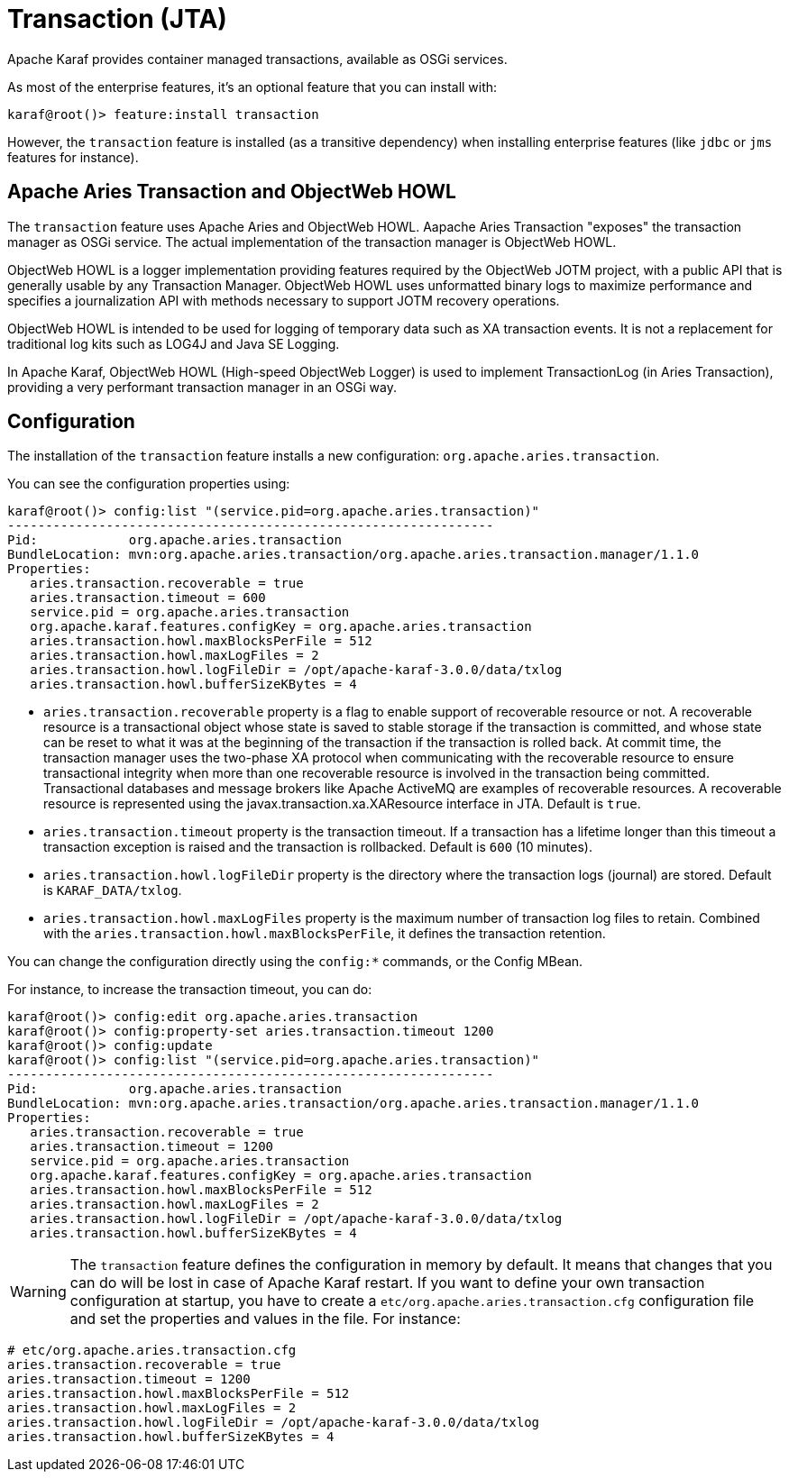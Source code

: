 // 
// Licensed under the Apache License, Version 2.0 (the "License");
// you may not use this file except in compliance with the License.
// You may obtain a copy of the License at
// 
//      http://www.apache.org/licenses/LICENSE-2.0
// 
// Unless required by applicable law or agreed to in writing, software
// distributed under the License is distributed on an "AS IS" BASIS,
// WITHOUT WARRANTIES OR CONDITIONS OF ANY KIND, either express or implied.
// See the License for the specific language governing permissions and
// limitations under the License.
// 

=  Transaction (JTA)

Apache Karaf provides container managed transactions, available as OSGi services.

As most of the enterprise features, it's an optional feature that you can install with:

----
karaf@root()> feature:install transaction
----

However, the `transaction` feature is installed (as a transitive dependency) when installing enterprise features
(like `jdbc` or `jms` features for instance).

==  Apache Aries Transaction and ObjectWeb HOWL

The `transaction` feature uses Apache Aries and ObjectWeb HOWL. Aapache Aries Transaction "exposes" the transaction
manager as OSGi service. The actual implementation of the transaction manager is ObjectWeb HOWL.

ObjectWeb HOWL is a logger implementation providing features required by the ObjectWeb JOTM project, with a public API
that is generally usable by any Transaction Manager.
ObjectWeb HOWL uses unformatted binary logs to maximize performance and specifies a journalization API with methods
necessary to support JOTM recovery operations.

ObjectWeb HOWL is intended to be used for logging of temporary data such as XA transaction events.
It is not a replacement for traditional log kits such as LOG4J and Java SE Logging.

In Apache Karaf, ObjectWeb HOWL (High-speed ObjectWeb Logger) is used to implement TransactionLog (in Aries Transaction),
providing a very performant transaction manager in an OSGi way.

==  Configuration

The installation of the `transaction` feature installs a new configuration: `org.apache.aries.transaction`.

You can see the configuration properties using:

----
karaf@root()> config:list "(service.pid=org.apache.aries.transaction)"
----------------------------------------------------------------
Pid:            org.apache.aries.transaction
BundleLocation: mvn:org.apache.aries.transaction/org.apache.aries.transaction.manager/1.1.0
Properties:
   aries.transaction.recoverable = true
   aries.transaction.timeout = 600
   service.pid = org.apache.aries.transaction
   org.apache.karaf.features.configKey = org.apache.aries.transaction
   aries.transaction.howl.maxBlocksPerFile = 512
   aries.transaction.howl.maxLogFiles = 2
   aries.transaction.howl.logFileDir = /opt/apache-karaf-3.0.0/data/txlog
   aries.transaction.howl.bufferSizeKBytes = 4
----

* `aries.transaction.recoverable` property is a flag to enable support of recoverable resource or not. A recoverable
 resource is a transactional object whose state is saved to stable storage if the transaction is committed, and whose
 state can be reset to what it was at the beginning of the transaction if the transaction is rolled back.
 At commit time, the transaction manager uses the two-phase XA protocol when communicating with the recoverable resource
 to ensure transactional integrity when more than one recoverable resource is involved in the transaction being committed.
 Transactional databases and message brokers like Apache ActiveMQ are examples of recoverable resources.
 A recoverable resource is represented using the javax.transaction.xa.XAResource interface in JTA.
 Default is `true`.
* `aries.transaction.timeout` property is the transaction timeout. If a transaction has a lifetime longer than this timeout
 a transaction exception is raised and the transaction is rollbacked. Default is `600` (10 minutes).
* `aries.transaction.howl.logFileDir` property is the directory where the transaction logs (journal) are stored.
 Default is `KARAF_DATA/txlog`.
* `aries.transaction.howl.maxLogFiles` property is the maximum number of transaction log files to retain. Combined with the
 `aries.transaction.howl.maxBlocksPerFile`, it defines the transaction retention.

You can change the configuration directly using the `config:*` commands, or the Config MBean.

For instance, to increase the transaction timeout, you can do:

----
karaf@root()> config:edit org.apache.aries.transaction
karaf@root()> config:property-set aries.transaction.timeout 1200
karaf@root()> config:update
karaf@root()> config:list "(service.pid=org.apache.aries.transaction)"
----------------------------------------------------------------
Pid:            org.apache.aries.transaction
BundleLocation: mvn:org.apache.aries.transaction/org.apache.aries.transaction.manager/1.1.0
Properties:
   aries.transaction.recoverable = true
   aries.transaction.timeout = 1200
   service.pid = org.apache.aries.transaction
   org.apache.karaf.features.configKey = org.apache.aries.transaction
   aries.transaction.howl.maxBlocksPerFile = 512
   aries.transaction.howl.maxLogFiles = 2
   aries.transaction.howl.logFileDir = /opt/apache-karaf-3.0.0/data/txlog
   aries.transaction.howl.bufferSizeKBytes = 4
----

WARNING: The `transaction` feature defines the configuration in memory by default. It means that changes that you can do will
be lost in case of Apache Karaf restart.
If you want to define your own transaction configuration at startup, you have to create a `etc/org.apache.aries.transaction.cfg`
configuration file and set the properties and values in the file. For instance:

----
# etc/org.apache.aries.transaction.cfg
aries.transaction.recoverable = true
aries.transaction.timeout = 1200
aries.transaction.howl.maxBlocksPerFile = 512
aries.transaction.howl.maxLogFiles = 2
aries.transaction.howl.logFileDir = /opt/apache-karaf-3.0.0/data/txlog
aries.transaction.howl.bufferSizeKBytes = 4
----
